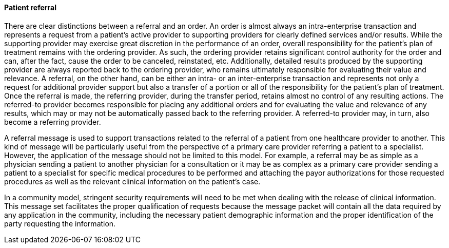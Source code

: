 ==== Patient referral
[v291_section="11.2.1.1"]

There are clear distinctions between a referral and an order. An order is almost always an intra-enterprise transaction and represents a request from a patient's active provider to supporting providers for clearly defined services and/or results. While the supporting provider may exercise great discretion in the performance of an order, overall responsibility for the patient's plan of treatment remains with the ordering provider. As such, the ordering provider retains significant control authority for the order and can, after the fact, cause the order to be canceled, reinstated, etc. Additionally, detailed results produced by the supporting provider are always reported back to the ordering provider, who remains ultimately responsible for evaluating their value and relevance. A referral, on the other hand, can be either an intra- or an inter-enterprise transaction and represents not only a request for additional provider support but also a transfer of a portion or all of the responsibility for the patient's plan of treatment. Once the referral is made, the referring provider, during the transfer period, retains almost no control of any resulting actions. The referred-to provider becomes responsible for placing any additional orders and for evaluating the value and relevance of any results, which may or may not be automatically passed back to the referring provider. A referred-to provider may, in turn, also become a referring provider.

A referral message is used to support transactions related to the referral of a patient from one healthcare provider to another. This kind of message will be particularly useful from the perspective of a primary care provider referring a patient to a specialist. However, the application of the message should not be limited to this model. For example, a referral may be as simple as a physician sending a patient to another physician for a consultation or it may be as complex as a primary care provider sending a patient to a specialist for specific medical procedures to be performed and attaching the payor authorizations for those requested procedures as well as the relevant clinical information on the patient's case.

In a community model, stringent security requirements will need to be met when dealing with the release of clinical information. This message set facilitates the proper qualification of requests because the message packet will contain all the data required by any application in the community, including the necessary patient demographic information and the proper identification of the party requesting the information.

